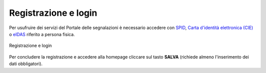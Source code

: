 Registrazione e login
=====================

Per usufruire dei servizi del Portale delle segnalazioni è necessario accedere con `SPID <https://www.spid.gov.it/>`_, `Carta d'identità elettronica (CIE) <https://www.cartaidentita.interno.gov.it/>`_ o `eIDAS <https://www.eid.gov.it/>`_ riferito a persona fisica. 

.. figure:: /media/image.png
   :align: center
   :name: link-registrati
   :alt: Registrazione e login

   Registrazione e login

Per concludere la registrazione e accedere alla homepage cliccare sul tasto **SALVA** (richiede almeno l'inserimento dei dati obbligatori).